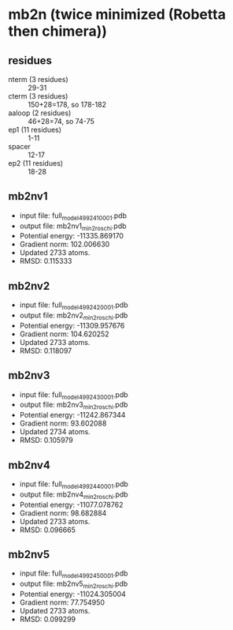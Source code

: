 * mb2n (twice minimized (Robetta then chimera))
** residues
+ nterm (3 residues) :: 29-31
+ cterm (3 residues) :: 150+28=178, so 178-182
+ aaloop (2 residues) :: 46+28=74, so 74-75
+ ep1 (11 residues) :: 1-11
+ spacer :: 12-17
+ ep2 (11 residues) :: 18-28
** mb2nv1
+ input file: full_model_49924_1_0001.pdb
+ output file: mb2nv1_min2_roschi.pdb
+ Potential energy: -11335.869170
+ Gradient norm: 102.006630
+ Updated 2733 atoms.
+ RMSD: 0.115333

** mb2nv2
+ input file: full_model_49924_2_0001.pdb
+ output file: mb2nv2_min2_roschi.pdb
+ Potential energy: -11309.957676
+ Gradient norm: 104.620252
+ Updated 2733 atoms.
+ RMSD: 0.118097

** mb2nv3
+ input file: full_model_49924_3_0001.pdb
+ output file: mb2nv3_min2_roschi.pdb
+ Potential energy: -11242.867344
+ Gradient norm: 93.602088
+ Updated 2734 atoms.
+ RMSD: 0.105979

** mb2nv4
+ input file: full_model_49924_4_0001.pdb
+ output file: mb2nv4_min2_roschi.pdb
+ Potential energy: -11077.078762
+ Gradient norm: 98.682884
+ Updated 2733 atoms.
+ RMSD: 0.096665

** mb2nv5
+ input file: full_model_49924_5_0001.pdb
+ output file: mb2nv5_min2_roschi.pdb
+ Potential energy: -11024.305004
+ Gradient norm: 77.754950
+ Updated 2733 atoms.
+ RMSD: 0.099299

